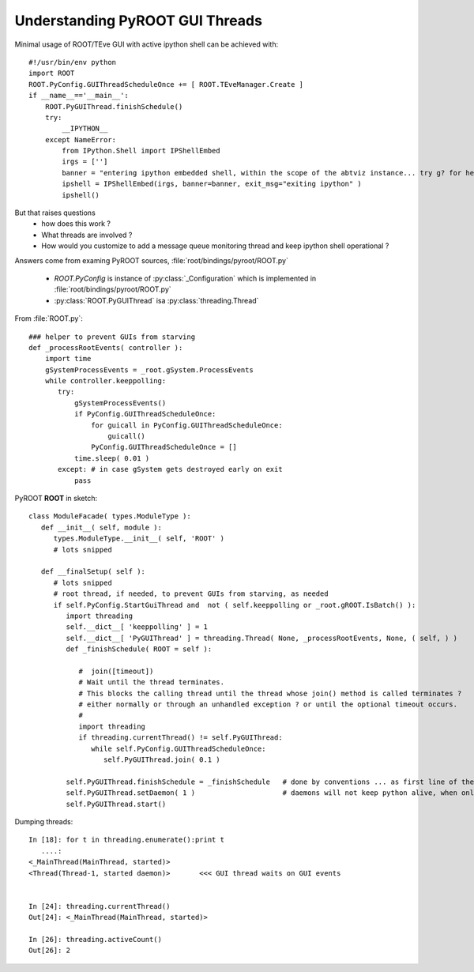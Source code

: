 
Understanding PyROOT GUI Threads
~~~~~~~~~~~~~~~~~~~~~~~~~~~~~~~~

Minimal usage of ROOT/TEve GUI with active ipython shell can be achieved with::

   #!/usr/bin/env python
   import ROOT
   ROOT.PyConfig.GUIThreadScheduleOnce += [ ROOT.TEveManager.Create ]
   if __name__=='__main__':
       ROOT.PyGUIThread.finishSchedule()
       try:
           __IPYTHON__
       except NameError:
           from IPython.Shell import IPShellEmbed
           irgs = ['']
           banner = "entering ipython embedded shell, within the scope of the abtviz instance... try g? for help or the locals() command "
           ipshell = IPShellEmbed(irgs, banner=banner, exit_msg="exiting ipython" )
           ipshell()


But that raises questions 
  * how does this work ? 
  * What threads are involved ? 
  * How would you customize to add a message queue monitoring thread and keep ipython shell operational ?


Answers come from examing PyROOT sources, :file:`root/bindings/pyroot/ROOT.py`

  * `ROOT.PyConfig` is instance of :py:class:`_Configuration` which is implemented in :file:`root/bindings/pyroot/ROOT.py`
  * :py:class:`ROOT.PyGUIThread` isa :py:class:`threading.Thread`


From :file:`ROOT.py`::

   ### helper to prevent GUIs from starving
   def _processRootEvents( controller ):
       import time
       gSystemProcessEvents = _root.gSystem.ProcessEvents
       while controller.keeppolling:
          try:
              gSystemProcessEvents()
              if PyConfig.GUIThreadScheduleOnce:
                  for guicall in PyConfig.GUIThreadScheduleOnce:
                      guicall()
                  PyConfig.GUIThreadScheduleOnce = []
              time.sleep( 0.01 )
          except: # in case gSystem gets destroyed early on exit
              pass

PyROOT **ROOT** in sketch:: 

	class ModuleFacade( types.ModuleType ):
	   def __init__( self, module ):
	      types.ModuleType.__init__( self, 'ROOT' )
	      # lots snipped 

	   def __finalSetup( self ):
	      # lots snipped
	      # root thread, if needed, to prevent GUIs from starving, as needed
	      if self.PyConfig.StartGuiThread and  not ( self.keeppolling or _root.gROOT.IsBatch() ):
		 import threading
		 self.__dict__[ 'keeppolling' ] = 1
		 self.__dict__[ 'PyGUIThread' ] = threading.Thread( None, _processRootEvents, None, ( self, ) )
		 def _finishSchedule( ROOT = self ):

		    #  join([timeout])
		    # Wait until the thread terminates. 
		    # This blocks the calling thread until the thread whose join() method is called terminates ? 
		    # either normally or through an unhandled exception ? or until the optional timeout occurs.
		    #
		    import threading
		    if threading.currentThread() != self.PyGUIThread:
		       while self.PyConfig.GUIThreadScheduleOnce:
			  self.PyGUIThread.join( 0.1 )

		 self.PyGUIThread.finishSchedule = _finishSchedule   # done by conventions ... as first line of the main  
		 self.PyGUIThread.setDaemon( 1 )                     # daemons will not keep python alive, when only daemons are left 
		 self.PyGUIThread.start()



Dumping threads::

	In [18]: for t in threading.enumerate():print t 
	   ....:                                                                                                                                                                                                                                                                         
	<_MainThread(MainThread, started)>
	<Thread(Thread-1, started daemon)>       <<< GUI thread waits on GUI events 

		  
	In [24]: threading.currentThread()
	Out[24]: <_MainThread(MainThread, started)>

	In [26]: threading.activeCount()
	Out[26]: 2



